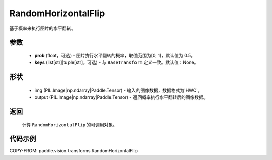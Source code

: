 .. _cn_api_vision_transforms_RandomHorizontalFlip:

RandomHorizontalFlip
-------------------------------

.. py:class:: paddle.vision.transforms.RandomHorizontalFlip(prob=0.5, keys=None)

基于概率来执行图片的水平翻转。

参数
:::::::::

    - **prob** (float，可选) - 图片执行水平翻转的概率，取值范围为[0, 1]，默认值为 0.5。
    - **keys** (list[str]|tuple[str]，可选) - 与 ``BaseTransform`` 定义一致。默认值：None。

形状
:::::::::

    - img (PIL.Image|np.ndarray|Paddle.Tensor) - 输入的图像数据，数据格式为'HWC'。
    - output (PIL.Image|np.ndarray|Paddle.Tensor) - 返回概率执行水平翻转后的图像数据。

返回
:::::::::

    计算 ``RandomHorizontalFlip`` 的可调用对象。

代码示例
:::::::::

COPY-FROM: paddle.vision.transforms.RandomHorizontalFlip

